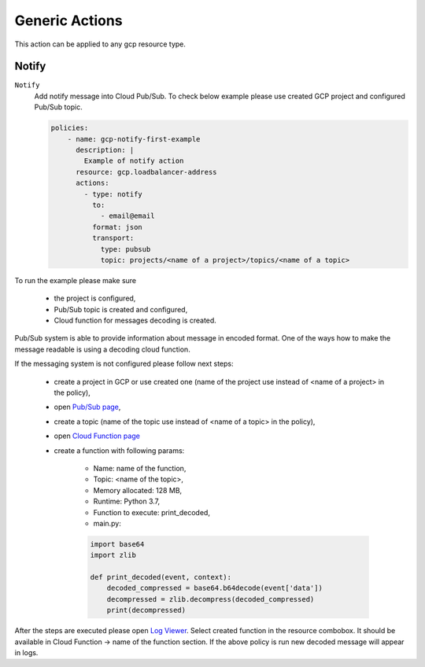 .. _gcp_genericgcpactions:

Generic Actions
================

This action can be applied to any gcp resource type.

Notify
------
``Notify``
  Add notify message into Cloud Pub/Sub. To check below example please use created GCP project and configured Pub/Sub topic.

  .. code-block:: yaml

        policies:
            - name: gcp-notify-first-example
              description: |
                Example of notify action
              resource: gcp.loadbalancer-address
              actions:
                - type: notify
                  to:
                    - email@email
                  format: json
                  transport:
                    type: pubsub
                    topic: projects/<name of a project>/topics/<name of a topic>

To run the example please make sure

 - the project is configured,
 - Pub/Sub topic is created and configured,
 - Cloud function for messages decoding is created.

Pub/Sub system is able to provide information about message in encoded format. One of the ways how to make the message readable is using a decoding cloud function.

If the messaging system is not configured please follow next steps:

 - create a project in GCP or use created one (name of the project use instead of <name of a project> in the policy),
 - open `Pub/Sub page <https://console.cloud.google.com/cloudpubsub/topicList>`_,
 - create a topic (name of the topic use instead of <name of a topic> in the policy),
 - open `Cloud Function page <https://console.cloud.google.com/functions/list>`_
 - create a function with following params:

    - Name: name of the function,
    - Topic: <name of the topic>,
    - Memory allocated: 128 MB,
    - Runtime: Python 3.7,
    - Function to execute: print_decoded,
    - main.py:

    .. code-block:: python

        import base64
        import zlib

        def print_decoded(event, context):
            decoded_compressed = base64.b64decode(event['data'])
            decompressed = zlib.decompress(decoded_compressed)
            print(decompressed)

After the steps are executed please open `Log Viewer <https://console.cloud.google.com/logs/viewer>`_. Select created function in the resource combobox. It should be available in Cloud Function -> name of the function section.
If the above policy is run new decoded message will appear in logs.

